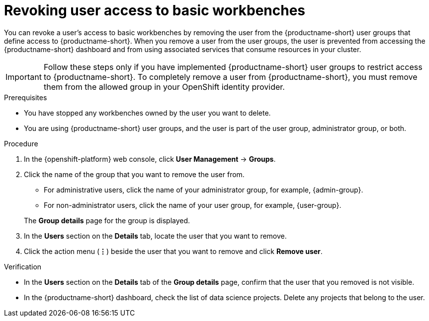 :_module-type: PROCEDURE

[id='revoking-user-access-to-basic-workbenches_{context}']
= Revoking user access to basic workbenches

[role='_abstract']
You can revoke a user's access to basic workbenches by removing the user from the {productname-short} user groups that define access to {productname-short}. When you remove a user from the user groups, the user is prevented from accessing the {productname-short} dashboard and from using associated services that consume resources in your cluster.

IMPORTANT: Follow these steps only if you have implemented {productname-short} user groups to restrict access to {productname-short}. To completely remove a user from {productname-short}, you must remove them from the allowed group in your OpenShift identity provider.

.Prerequisites
* You have stopped any workbenches owned by the user you want to delete.
ifdef::cloud-service[]
* You are part of the `cluster-admins` or `dedicated-admins` user group in your OpenShift cluster. The `dedicated-admins` user group applies only to OpenShift Dedicated.
endif::[]
ifdef::self-managed[]
* You are assigned the `cluster-admin` role in {openshift-platform}.
endif::[]
* You are using {productname-short} user groups, and the user is part of the user group, administrator group, or both.

.Procedure
. In the {openshift-platform} web console, click *User Management* -> *Groups*.
. Click the name of the group that you want to remove the user from.
** For administrative users, click the name of your administrator group, for example, {admin-group}.
** For non-administrator users, click the name of your user group, for example, {user-group}.

+
The *Group details* page for the group is displayed.

. In the *Users* section on the *Details* tab, locate the user that you want to remove.
. Click the action menu (*&#8942;*) beside the user that you want to remove and click *Remove user*.


.Verification
* In the *Users* section on the *Details* tab of the *Group details* page, confirm that the user that you removed is not visible.
ifdef::cloud-service[]
In *Workloads* -> *Pods*, select the `pass:attributes[{workbench-default-namespace}]` project and ensure that there is no workbench pod for this user. If you see a pod named `jupyter-nb-<username>-*` for the user that you have removed, delete that pod to ensure that the deleted user is not consuming resources on the cluster.
endif::[]
ifdef::self-managed,upstream[]
In *Workloads* -> *Pods*, select the default workbench project (`pass:attributes[{workbench-default-namespace}]` or your custom workbench namespace), and ensure that there is no workbench pod for this user. If you see a pod named `jupyter-nb-<username>-*` for the user that you have removed, delete that pod to ensure that the deleted user is not consuming resources on the cluster.
endif::[]
* In the {productname-short} dashboard, check the list of data science projects. Delete any projects that belong to the user.

//[role="_additional-resources"]
//.Additional resources
//* TODO or delete
